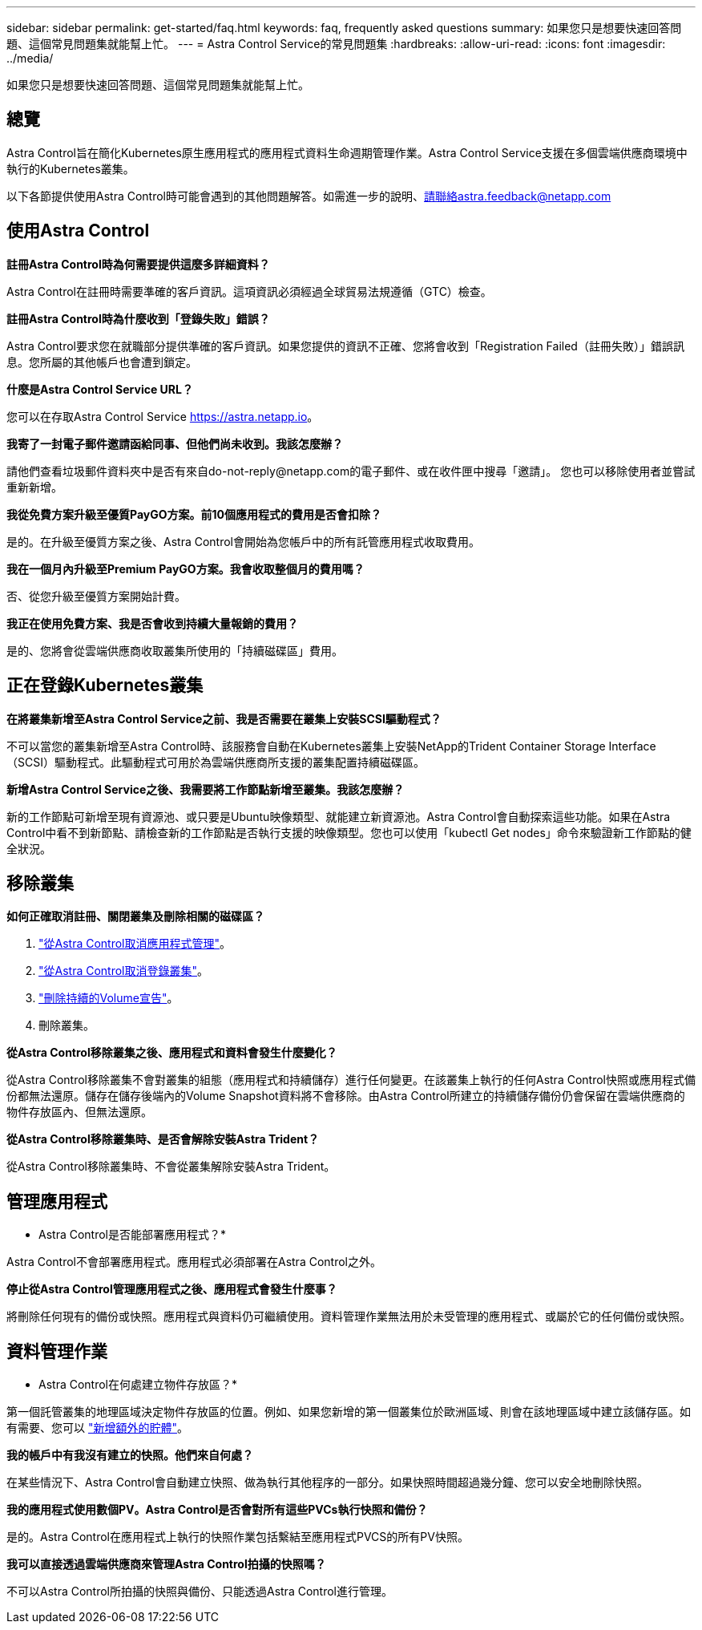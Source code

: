---
sidebar: sidebar 
permalink: get-started/faq.html 
keywords: faq, frequently asked questions 
summary: 如果您只是想要快速回答問題、這個常見問題集就能幫上忙。 
---
= Astra Control Service的常見問題集
:hardbreaks:
:allow-uri-read: 
:icons: font
:imagesdir: ../media/


如果您只是想要快速回答問題、這個常見問題集就能幫上忙。



== 總覽

Astra Control旨在簡化Kubernetes原生應用程式的應用程式資料生命週期管理作業。Astra Control Service支援在多個雲端供應商環境中執行的Kubernetes叢集。

以下各節提供使用Astra Control時可能會遇到的其他問題解答。如需進一步的說明、請聯絡astra.feedback@netapp.com



== 使用Astra Control

*註冊Astra Control時為何需要提供這麼多詳細資料？*

Astra Control在註冊時需要準確的客戶資訊。這項資訊必須經過全球貿易法規遵循（GTC）檢查。

*註冊Astra Control時為什麼收到「登錄失敗」錯誤？*

Astra Control要求您在就職部分提供準確的客戶資訊。如果您提供的資訊不正確、您將會收到「Registration Failed（註冊失敗）」錯誤訊息。您所屬的其他帳戶也會遭到鎖定。

*什麼是Astra Control Service URL？*

您可以在存取Astra Control Service https://astra.netapp.io[]。

*我寄了一封電子郵件邀請函給同事、但他們尚未收到。我該怎麼辦？*

請他們查看垃圾郵件資料夾中是否有來自do-not-reply@netapp.com的電子郵件、或在收件匣中搜尋「邀請」。 您也可以移除使用者並嘗試重新新增。

*我從免費方案升級至優質PayGO方案。前10個應用程式的費用是否會扣除？*

是的。在升級至優質方案之後、Astra Control會開始為您帳戶中的所有託管應用程式收取費用。

*我在一個月內升級至Premium PayGO方案。我會收取整個月的費用嗎？*

否、從您升級至優質方案開始計費。

*我正在使用免費方案、我是否會收到持續大量報銷的費用？*

是的、您將會從雲端供應商收取叢集所使用的「持續磁碟區」費用。



== 正在登錄Kubernetes叢集

*在將叢集新增至Astra Control Service之前、我是否需要在叢集上安裝SCSI驅動程式？*

不可以當您的叢集新增至Astra Control時、該服務會自動在Kubernetes叢集上安裝NetApp的Trident Container Storage Interface（SCSI）驅動程式。此驅動程式可用於為雲端供應商所支援的叢集配置持續磁碟區。

*新增Astra Control Service之後、我需要將工作節點新增至叢集。我該怎麼辦？*

新的工作節點可新增至現有資源池、或只要是Ubuntu映像類型、就能建立新資源池。Astra Control會自動探索這些功能。如果在Astra Control中看不到新節點、請檢查新的工作節點是否執行支援的映像類型。您也可以使用「kubectl Get nodes」命令來驗證新工作節點的健全狀況。

ifdef::aws[]



== 登錄Elastic Kubernetes Service（EKS）叢集

*我可以將私有EKS叢集新增至Astra Control Service嗎？*

目前Astra Control Service不支援私有EKS叢集。

endif::aws[]

ifdef::azure[]



== 註冊Azure Kubernetes Service（KS）叢集

*我可以將私有的高層叢集新增至Astra Control Service嗎？*

是的、您可以將私有的高層叢集新增至Astra Control Service。若要新增私有的高效能叢集、請參閱 link:add-first-cluster.html["從Astra Control Service開始管理Kubernetes叢集"]。

*我可以使用Active Directory來管理高效能叢集的驗證嗎？*

是的、您可以將您的高效能叢集設定為使用Azure Active Directory（Azure AD）進行驗證和身分識別管理。建立叢集時、請遵循中的指示 https://docs.microsoft.com/en-us/azure/aks/managed-aad["正式文件"^] 設定叢集使用Azure AD。您必須確保叢集符合高峰管理Azure AD整合的要求。

endif::azure[]

ifdef::gcp[]



== 註冊Google Kubernetes Engine（GKE）叢集

*我可以將私有GKE叢集新增至Astra Control Service嗎？*

是的、您可以將私有GKE叢集新增至Astra Control Service。若要建立私有GKE叢集、 https://kb.netapp.com/Advice_and_Troubleshooting/Cloud_Services/Project_Astra/How_to_create_a_private_GKE_cluster_to_work_with_project_Astra["請依照此知識庫文章中的指示操作"^]。

私有叢集必須具有 https://cloud.google.com/kubernetes-engine/docs/concepts/private-cluster-concept["授權網路"^] 設定為允許Astra控制IP位址：

52.188.218.166/32

*我的GKE叢集是否可以位於共用VPC上？*

是的、Astra Control可以管理位於共享VPC中的叢集。 link:set-up-google-cloud.html["瞭解如何設定Astra服務帳戶以進行共用VPC組態"]。

*何處可以找到GCP上的服務帳戶認證資料？*

登入之後 https://console.cloud.google.com/["Google Cloud Console"^]、您的服務帳戶詳細資料將會顯示在「* IAM and admin*」區段中。如需詳細資料、請參閱 link:set-up-google-cloud.html["如何設定Google Cloud for Astra Control"]。

*我想新增不同GCP專案的GKE叢集。Astra Control是否支援此功能？*

否、這不是支援的組態。僅支援單一GCP專案。

endif::gcp[]



== 移除叢集

*如何正確取消註冊、關閉叢集及刪除相關的磁碟區？*

. link:../use/unmanage.html["從Astra Control取消應用程式管理"]。
. link:../use/unmanage.html#stop-managing-compute["從Astra Control取消登錄叢集"]。
. link:../use/unmanage.html#deleting-clusters-from-your-cloud-provider["刪除持續的Volume宣告"]。
. 刪除叢集。


*從Astra Control移除叢集之後、應用程式和資料會發生什麼變化？*

從Astra Control移除叢集不會對叢集的組態（應用程式和持續儲存）進行任何變更。在該叢集上執行的任何Astra Control快照或應用程式備份都無法還原。儲存在儲存後端內的Volume Snapshot資料將不會移除。由Astra Control所建立的持續儲存備份仍會保留在雲端供應商的物件存放區內、但無法還原。

ifdef::gcp[]


WARNING: 透過GCP刪除叢集之前、請務必先從Astra Control移除叢集。在GCP中刪除叢集時、如果叢集仍由Astra Control進行管理、可能會對Astra Control帳戶造成問題。

endif::gcp[]

*從Astra Control移除叢集時、是否會解除安裝Astra Trident？*

從Astra Control移除叢集時、不會從叢集解除安裝Astra Trident。



== 管理應用程式

* Astra Control是否能部署應用程式？*

Astra Control不會部署應用程式。應用程式必須部署在Astra Control之外。

ifdef::gcp[]

*我看不到任何應用程式的PVCS都綁定到GCP CVS。錯誤為何？*

Astra Trident操作員成功新增至Astra Control之後、將預設儲存類別設為「NetApp-CVs-perf-perf-pPremium」。當應用程式的PVCS不受限於Cloud Volumes Service Google Cloud的功能時、您可以採取幾個步驟：

* 執行「kubectl Get SC」、然後檢查預設的儲存類別。
* 檢查用於部署應用程式的yaml檔案或Helm圖表、查看是否定義了不同的儲存類別。
* 請檢查以確定工作節點映像類型為Ubuntu、且NFS掛載成功。


endif::gcp[]

*停止從Astra Control管理應用程式之後、應用程式會發生什麼事？*

將刪除任何現有的備份或快照。應用程式與資料仍可繼續使用。資料管理作業無法用於未受管理的應用程式、或屬於它的任何備份或快照。



== 資料管理作業

* Astra Control在何處建立物件存放區？*

第一個託管叢集的地理區域決定物件存放區的位置。例如、如果您新增的第一個叢集位於歐洲區域、則會在該地理區域中建立該儲存區。如有需要、您可以 link:../use/manage-buckets.html["新增額外的貯體"]。

*我的帳戶中有我沒有建立的快照。他們來自何處？*

在某些情況下、Astra Control會自動建立快照、做為執行其他程序的一部分。如果快照時間超過幾分鐘、您可以安全地刪除快照。

*我的應用程式使用數個PV。Astra Control是否會對所有這些PVCs執行快照和備份？*

是的。Astra Control在應用程式上執行的快照作業包括繫結至應用程式PVCS的所有PV快照。

*我可以直接透過雲端供應商來管理Astra Control拍攝的快照嗎？*

不可以Astra Control所拍攝的快照與備份、只能透過Astra Control進行管理。
